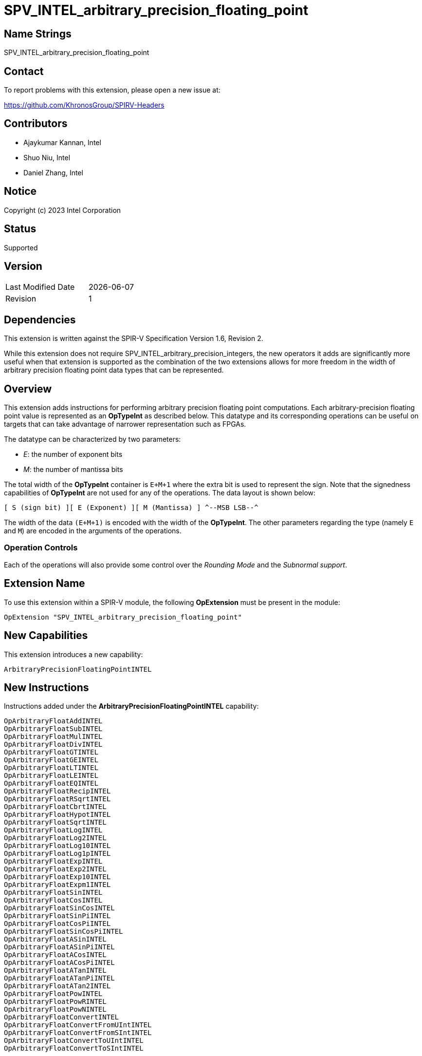 SPV_INTEL_arbitrary_precision_floating_point
============================================

== Name Strings

SPV_INTEL_arbitrary_precision_floating_point

== Contact

To report problems with this extension, please open a new issue at:

https://github.com/KhronosGroup/SPIRV-Headers

== Contributors

* Ajaykumar Kannan, Intel
* Shuo Niu, Intel
* Daniel Zhang, Intel

== Notice

Copyright (c) 2023 Intel Corporation

== Status

Supported

== Version

[width="40%",cols="25,25"]
|========================================
| Last Modified Date | {docdate}
| Revision           | 1
|========================================

== Dependencies

This extension is written against the SPIR-V Specification Version 1.6, Revision 2.

While this extension does not require SPV_INTEL_arbitrary_precision_integers, the new operators it adds are significantly more useful when that extension is supported as the combination of the two extensions allows for more freedom in the width of arbitrary precision floating point data types that can be represented.

== Overview

This extension adds instructions for performing arbitrary precision floating point computations. Each arbitrary-precision floating point value is represented as an *OpTypeInt* as described below.
This datatype and its corresponding operations can be useful on targets that can take advantage of narrower representation such as FPGAs.

The datatype can be characterized by two parameters:

* _E_: the number of exponent bits
* _M_: the number of mantissa bits

The total width of the *OpTypeInt* container is `E+M+1` where the extra bit is used to represent the sign.
Note that the signedness capabilities of *OpTypeInt* are not used for any of the operations.
The data layout is shown below:

`[ S (sign bit) ][ E (Exponent) ][ M (Mantissa) ]  
^--MSB                                    LSB--^`

The width of the data `(E+M+1)` is encoded with the width of the *OpTypeInt*.
The other parameters regarding the type (namely `E` and `M`) are encoded in the arguments of the operations.

=== Operation Controls

Each of the operations will also provide some control over the _Rounding Mode_ and the _Subnormal support_.

== Extension Name

To use this extension within a SPIR-V module, the following *OpExtension* must be present in the module:

----
OpExtension "SPV_INTEL_arbitrary_precision_floating_point"
----

== New Capabilities

This extension introduces a new capability:

----
ArbitraryPrecisionFloatingPointINTEL
----

== New Instructions

Instructions added under the *ArbitraryPrecisionFloatingPointINTEL* capability:

----
OpArbitraryFloatAddINTEL
OpArbitraryFloatSubINTEL
OpArbitraryFloatMulINTEL
OpArbitraryFloatDivINTEL
OpArbitraryFloatGTINTEL
OpArbitraryFloatGEINTEL
OpArbitraryFloatLTINTEL
OpArbitraryFloatLEINTEL
OpArbitraryFloatEQINTEL
OpArbitraryFloatRecipINTEL
OpArbitraryFloatRSqrtINTEL
OpArbitraryFloatCbrtINTEL
OpArbitraryFloatHypotINTEL
OpArbitraryFloatSqrtINTEL
OpArbitraryFloatLogINTEL
OpArbitraryFloatLog2INTEL
OpArbitraryFloatLog10INTEL
OpArbitraryFloatLog1pINTEL
OpArbitraryFloatExpINTEL
OpArbitraryFloatExp2INTEL
OpArbitraryFloatExp10INTEL
OpArbitraryFloatExpm1INTEL
OpArbitraryFloatSinINTEL
OpArbitraryFloatCosINTEL
OpArbitraryFloatSinCosINTEL
OpArbitraryFloatSinPiINTEL
OpArbitraryFloatCosPiINTEL
OpArbitraryFloatSinCosPiINTEL
OpArbitraryFloatASinINTEL
OpArbitraryFloatASinPiINTEL
OpArbitraryFloatACosINTEL
OpArbitraryFloatACosPiINTEL
OpArbitraryFloatATanINTEL
OpArbitraryFloatATanPiINTEL
OpArbitraryFloatATan2INTEL
OpArbitraryFloatPowINTEL
OpArbitraryFloatPowRINTEL
OpArbitraryFloatPowNINTEL
OpArbitraryFloatConvertINTEL
OpArbitraryFloatConvertFromUIntINTEL
OpArbitraryFloatConvertFromSIntINTEL
OpArbitraryFloatConvertToUIntINTEL
OpArbitraryFloatConvertToSIntINTEL
----

== Token Number Assignments
[width="40%"]
[cols="70%,30%"]
[grid="rows"]
|====
|`ArbitraryPrecisionFloatingPointINTEL`   | 5845
|`OpArbitraryFloatAddINTEL`               | 5846
|`OpArbitraryFloatSubINTEL`               | 5847
|`OpArbitraryFloatMulINTEL`               | 5848
|`OpArbitraryFloatDivINTEL`               | 5849
|`OpArbitraryFloatGTINTEL`                | 5850
|`OpArbitraryFloatGEINTEL`                | 5851
|`OpArbitraryFloatLTINTEL`                | 5852
|`OpArbitraryFloatLEINTEL`                | 5853
|`OpArbitraryFloatEQINTEL`                | 5854
|`OpArbitraryFloatRecipINTEL`             | 5855
|`OpArbitraryFloatRSqrtINTEL`             | 5856
|`OpArbitraryFloatCbrtINTEL`              | 5857
|`OpArbitraryFloatHypotINTEL`             | 5858
|`OpArbitraryFloatSqrtINTEL`              | 5859
|`OpArbitraryFloatLogINTEL`               | 5860
|`OpArbitraryFloatLog2INTEL`              | 5861
|`OpArbitraryFloatLog10INTEL`             | 5862
|`OpArbitraryFloatLog1pINTEL`             | 5863
|`OpArbitraryFloatExpINTEL`               | 5864
|`OpArbitraryFloatExp2INTEL`              | 5865
|`OpArbitraryFloatExp10INTEL`             | 5866
|`OpArbitraryFloatExpm1INTEL`             | 5867
|`OpArbitraryFloatSinINTEL`               | 5868
|`OpArbitraryFloatCosINTEL`               | 5869
|`OpArbitraryFloatSinCosINTEL`            | 5870
|`OpArbitraryFloatSinPiINTEL`             | 5871
|`OpArbitraryFloatCosPiINTEL`             | 5872
|`OpArbitraryFloatSinCosPiINTEL`          | 5840
|`OpArbitraryFloatASinINTEL`              | 5873
|`OpArbitraryFloatASinPiINTEL`            | 5874
|`OpArbitraryFloatACosINTEL`              | 5875
|`OpArbitraryFloatACosPiINTEL`            | 5876
|`OpArbitraryFloatATanINTEL`              | 5877
|`OpArbitraryFloatATanPiINTEL`            | 5878
|`OpArbitraryFloatATan2INTEL`             | 5879
|`OpArbitraryFloatPowINTEL`               | 5880
|`OpArbitraryFloatPowRINTEL`              | 5881
|`OpArbitraryFloatPowNINTEL`              | 5882
|`OpArbitraryFloatConvertINTEL`           | 5841
|`OpArbitraryFloatConvertFromUIntINTEL`   | 5842
|`OpArbitraryFloatConvertFromSIntINTEL`   | 5838
|`OpArbitraryFloatConvertToUIntINTEL`     | 5843
|`OpArbitraryFloatConvertToSIntINTEL`     | 5839
|====

== Modifications to the SPIR-V Specification Version 1.6

After Section 3.16, add a new section "3.16a Subnormal Support" as follows:

=== Subnormal Support

Control whether subnormal support is enabled or not.

[options="header"]
[width="60%"]
[cols="15%,85%"]
|====
| Value ^| Subnormal Support
| 0 | Flush subnormal numbers to zero on inputs and outputs
| 1 | Enable support for operating on subnormal numbers
|====

After Section 3.16, add a new section "3.16d Rounding Accuracy" as follows:

=== Rounding Accuracy

Controls whether rounding operations can be relaxed to trade correctness for improved resource utilization.

[options="header"]
[width="80%"]
[cols="15%,20%,65%"]
|====
| Value ^| Mode           ^| Behavior
| 0      | CORRECT_INTEL   | Conform to the rounding mode specified by the instruction's rounding mode operand.  
| 1      | FAITHFUL_INTEL  | Allow some tolerance for error (within 1ULP of the infinitely precise result) for rounding. +
The returned result is one of the two floating point values closest to the mathematical result.

This mode is useful for devices that can trade CORRECT_INTEL rounding for improved resource utilization.
|====

=== Capability
Modify Section 3.31, *Capability*, adding a row to the Capability table:

[options="header"]
|====
2+^| Capability ^| Implicitly Declares
| 5845 | *ArbitraryPrecisionFloatingPointINTEL* +

Allows the use of various operations for arbitrary precision floating-point math

|
|====

=== Instructions

In Section 3.32.13, *Arithmetic Instructions*, add the following instructions:

[cols="12", width="100%"]
|=====
11+<|*OpArbitraryFloatAddINTEL* +

Two *OpTypeInt* values representing two arbitrary precision floating point numbers are passed in as _A_ and _B_ and the result of `A+B` is returned in _Result_.

_Result Type_ must be *OpTypeInt*.

_Result_ is the <id> of the operation's result, which is an arbitrary precision floating point number.

_Mresult_, _Ma_ and _Mb_ are 32-bit unsigned integers that define the mantissa widths of the floating point types within _Result_, _A_ and _B_ respectively.
Note that the exponent values (Ea, Eb, Eresult) are inferred from the width of the *OpTypeInt* values used to represent their corresponding arguments (_A_, _B_, _Result_)

_Subnormal_ is a SubnormalMode chosen from _Table 3.16a_ that specifies whether subnormal numbers should be supported or flushed to zero before and after the operation.

_Rounding_ is a RoundingMode chosen from _Table 3.16_ that controls the rounding mode for the result. It is ignored if the _Accuracy_ operand is set to "FAITHFUL_INTEL".

_Accuracy_ is a RoundingAccuracy chosen from _Table 3.16d_ that controls the rounding accuracy of the result.

| Capability:
*ArbitraryPrecisionFloatingPointINTEL*
| 11 | 5846 | <id> Result Type | Result <id> | A <id> | _Literal_ Ma | B <id> | _Literal_ Mb | _Literal_ Mresult | _SubnormalMode_ Subnormal | _RoundingMode_ Rounding | _RoundingAccuracy_ Accuracy
|=====

[cols="12", width="100%"]
|=====
11+<|*OpArbitraryFloatSubINTEL* +

Two *OpTypeInt* values representing two arbitrary precision floating point numbers are passed in as _A_ and _B_ and the result of `A-B` is returned in _Result_.

_Result Type_ must be *OpTypeInt*.

_Result_ is the <id> of the operation's result, which is an arbitrary precision floating point number.

_Mresult_, _Ma_ and _Mb_ are 32-bit unsigned integers that define the mantissa widths of the floating point types within _Result_, _A_ and _B_ respectively.
Note that the exponent values (Ea, Eb, Eresult) are inferred from the width of the *OpTypeInt*.

_Subnormal_ is a SubnormalMode chosen from _Table 3.16a_ that specifies whether subnormal numbers should be supported or flushed to zero before and after the operation.

_Rounding_ is a RoundingMode chosen from _Table 3.16_ that controls the rounding mode for the result. It is ignored if the _Accuracy_ operand is set to "FAITHFUL_INTEL".

_Accuracy_ is a RoundingAccuracy chosen from _Table 3.16d_ that controls the rounding accuracy of the result.

| Capability:
*ArbitraryPrecisionFloatingPointINTEL*
| 11 | 5847 | <id> Result Type | Result <id> | A <id> | _Literal_ Ma | B <id> | _Literal_ Mb | _Literal_ Mresult | _SubnormalMode_ Subnormal | _RoundingMode_ Rounding | _RoundingAccuracy_ Accuracy
|=====

[cols="12", width="100%"]
|=====
11+<|*OpArbitraryFloatMulINTEL* +

Two *OpTypeInt* values representing two arbitrary precision floating point numbers are passed in as _A_ and _B_ and the result of `A*B` is returned in _Result_.

_Result Type_ must be *OpTypeInt*.

_Result_ is the <id> of the operation's result, which is an arbitrary precision floating point number.

_Mresult_, _Ma_ and _Mb_ are 32-bit unsigned integers that define the mantissa widths of the floating point types within _Result_, _A_ and _B_ respectively.
Note that the exponent values (Ea, Eb, Eresult) are inferred from the width of the *OpTypeInt*.

_Subnormal_ is a SubnormalMode chosen from _Table 3.16a_ that specifies whether subnormal numbers should be supported or flushed to zero before and after the operation.

_Rounding_ is a RoundingMode chosen from _Table 3.16_ that controls the rounding mode for the result. It is ignored if the _Accuracy_ operand is set to "FAITHFUL_INTEL".

_Accuracy_ is a RoundingAccuracy chosen from _Table 3.16d_ that controls the rounding accuracy of the result.

| Capability:
*ArbitraryPrecisionFloatingPointINTEL*
| 11 | 5848 | <id> Result Type | Result <id> | A <id> | _Literal_ Ma | B <id> | _Literal_ Mb | _Literal_ Mresult | _SubnormalMode_ Subnormal | _RoundingMode_ Rounding | _RoundingAccuracy_ Accuracy
|=====

[cols="12", width="100%"]
|=====
11+<|*OpArbitraryFloatDivINTEL* +

Two *OpTypeInt* values representing two arbitrary precision floating point numbers are passed in as _A_ and _B_ and the result of `A/B` is returned in _Result_.

_Result Type_ must be *OpTypeInt*.

_Result_ is the <id> of the operation's result, which is an arbitrary precision floating point number.

_Mresult_, _Ma_ and _Mb_ are 32-bit unsigned integers that define the mantissa widths of the floating point types within _Result_, _A_ and _B_ respectively.
Note that the exponent values (Ea, Eb, Eresult) are inferred from the width of the *OpTypeInt*.

_Subnormal_ is a SubnormalMode chosen from _Table 3.16a_ that specifies whether subnormal numbers should be supported or flushed to zero before and after the operation.

_Rounding_ is a RoundingMode chosen from _Table 3.16_ that controls the rounding mode for the result. It is ignored if the _Accuracy_ operand is set to "FAITHFUL_INTEL".

_Accuracy_ is a RoundingAccuracy chosen from _Table 3.16d_ that controls the rounding accuracy of the result.

| Capability:
*ArbitraryPrecisionFloatingPointINTEL*
| 11 | 5849 | <id> Result Type | Result <id> | A <id> | _Literal_ Ma | B <id> | _Literal_ Mb | _Literal_ Mresult | _SubnormalMode_ Subnormal | _RoundingMode_ Rounding | _RoundingAccuracy_ Accuracy
|=====

[cols="8", width="100%"]
|=====
7+<|*OpArbitraryFloatGTINTEL* +

Two *OpTypeInt* values representing two arbitrary precision floating point numbers are passed in as _A_ and _B_.
The two numbers are compared and a value of `true` is returned in _Result_ if `A > B`.
Otherwise, a value of `false` is returned.

_Result Type_ must be a Boolean type.

_Result_ is of type *OpTypeBool*.

_Ma_ and _Mb_ are 32-bit unsigned integers that define the mantissa widths of the floating point types within _A_ and _B_ respectively.
Note that the exponent values (Ea, Eb) are inferred from the width of the *OpTypeInt*.

| Capability:
*ArbitraryPrecisionFloatingPointINTEL*
| 7 | 5850 | <id> Result Type | Result <id> | A <id> | _Literal_ Ma | B <id> | _Literal_ Mb
|=====

[cols="8", width="100%"]
|=====
7+<|*OpArbitraryFloatGEINTEL* +

Two *OpTypeInt* values representing two arbitrary precision floating point numbers are passed in as _A_ and _B_.
The two numbers are compared and a value of `true` is returned in _Result_ if `A >= B`.
Otherwise, a value of `false` is returned.

_Result Type_ must be a Boolean type.

_Result_ is of type *OpTypeBool*.

_Ma_ and _Mb_ are 32-bit unsigned integers that define the mantissa widths of the floating point types within _A_ and _B_ respectively.
Note that the exponent values (Ea, Eb) are inferred from the width of the *OpTypeInt*.

| Capability:
*ArbitraryPrecisionFloatingPointINTEL*
| 7 | 5851 | <id> Result Type | Result <id> | A <id> | _Literal_ Ma | B <id> | _Literal_ Mb
|=====

[cols="8", width="100%"]
|=====
7+<|*OpArbitraryFloatLTINTEL* +

Two *OpTypeInt* values representing two arbitrary precision floating point numbers are passed in as _A_ and _B_.
The two numbers are compared and a value of `true` is returned in _Result_ if `A < B`.
Otherwise, a value of `false` is returned.

_Result Type_ must be a Boolean type.

_Result_ is of type *OpTypeBool*.

_Ma_ and _Mb_ are 32-bit unsigned integers that define the mantissa widths of the floating point types within _A_ and _B_ respectively.
Note that the exponent values (Ea, Eb) are inferred from the width of the *OpTypeInt*.

| Capability:
*ArbitraryPrecisionFloatingPointINTEL*
| 7 | 5852 | <id> Result Type | Result <id> | A <id> | _Literal_ Ma | B <id> | _Literal_ Mb
|=====

[cols="8", width="100%"]
|=====
7+<|*OpArbitraryFloatLEINTEL* +

Two *OpTypeInt* values representing two arbitrary precision floating point numbers are passed in as _A_ and _B_.
The two numbers are compared and a value of `true` is returned in _Result_ if `A <= B`.
Otherwise, a value of `false` is returned.

_Result Type_ must be a Boolean type.

_Result_ is of type *OpTypeBool*.

_Ma_ and _Mb_ are 32-bit unsigned integers that define the mantissa widths of the floating point types within _A_ and _B_ respectively.
Note that the exponent values (Ea, Eb) are inferred from the width of the *OpTypeInt*.

| Capability:
*ArbitraryPrecisionFloatingPointINTEL*
| 7 | 5853 | <id> Result Type | Result <id> | A <id> | _Literal_ Ma | B <id> | _Literal_ Mb
|=====

[cols="8", width="100%"]
|=====
7+<|*OpArbitraryFloatEQINTEL* +

Two *OpTypeInt* values representing two arbitrary precision floating point numbers are passed in as _A_ and _B_.
The two numbers are compared and a value of `true` is returned in _Result_ if `A == B`.
Otherwise, a value of `false` is returned.

_Result Type_ must be a Boolean type.

_Result_ is of type *OpTypeBool*.

_Ma_ and _Mb_ are 32-bit unsigned integers that define the mantissa widths of the floating point types within _A_ and _B_ respectively.
Note that the exponent values (Ea, Eb) are inferred from the width of the *OpTypeInt*.

| Capability:
*ArbitraryPrecisionFloatingPointINTEL*
| 7 | 5854 | <id> Result Type | Result <id> | A <id> | _Literal_ Ma | B <id> | _Literal_ Mb
|=====

[cols="10", width="100%"]
|=====
9+<|*OpArbitraryFloatRecipINTEL* +

An *OpTypeInt* representing an arbitrary precision floating point number is passed in as _A_ and the reciprocal of the value is returned in _Result_.

_Result Type_ must be *OpTypeInt*.

_Result_ is the <id> of the operation's result, which is an arbitrary precision floating point number.

_Mresult_ and _Ma_ are 32-bit unsigned integers that define the mantissa widths of the floating point types within _Result_ and _A_ respectively.
Note that the exponent values (Ea, Eresult) are inferred from the width of the *OpTypeInt*.

_Subnormal_ is a SubnormalMode chosen from _Table 3.16a_ that specifies whether subnormal numbers should be supported or flushed to zero before and after the operation.

_Rounding_ is a RoundingMode chosen from _Table 3.16_ that controls the rounding mode for the result. It is ignored if the _Accuracy_ operand is set to "FAITHFUL_INTEL".

_Accuracy_ is a RoundingAccuracy chosen from _Table 3.16d_ that controls the rounding accuracy of the result.

| Capability:
*ArbitraryPrecisionFloatingPointINTEL*
| 9 | 5855 | <id> Result Type | Result <id> | A <id> | _Literal_ Ma | _Literal_ Mresult | _SubnormalMode_ Subnormal | _RoundingMode_ Rounding | _RoundingAccuracy_ Accuracy
|=====

[cols="10", width="100%"]
|=====
9+<|*OpArbitraryFloatRSqrtINTEL* +

An *OpTypeInt* representing an arbitrary precision floating point number is passed in as _A_ and the reciprocal of the square root of the value is returned in _Result_.

_Result Type_ must be *OpTypeInt*.

_Result_ is the <id> of the operation's result, which is an arbitrary precision floating point number.

_Mresult_ and _Ma_ are 32-bit unsigned integers that define the mantissa widths of the floating point types within _Result_ and _A_ respectively.
Note that the exponent values (Ea, Eresult) are inferred from the width of the *OpTypeInt*.

_Subnormal_ is a SubnormalMode chosen from _Table 3.16a_ that specifies whether subnormal numbers should be supported or flushed to zero before and after the operation.

_Rounding_ is a RoundingMode chosen from _Table 3.16_ that controls the rounding mode for the result. It is ignored if the _Accuracy_ operand is set to "FAITHFUL_INTEL".

_Accuracy_ is a RoundingAccuracy chosen from _Table 3.16d_ that controls the rounding accuracy of the result.

| Capability:
*ArbitraryPrecisionFloatingPointINTEL*
| 9 | 5856 | <id> Result Type | Result <id> | A <id> | _Literal_ Ma | _Literal_ Mresult | _SubnormalMode_ Subnormal | _RoundingMode_ Rounding | _RoundingAccuracy_ Accuracy
|=====

[cols="10", width="100%"]
|=====
9+<|*OpArbitraryFloatCbrtINTEL* +

An *OpTypeInt* representing an arbitrary precision floating point number is passed in as _A_ and the cube root of the value is returned in _Result_.

_Result Type_ must be *OpTypeInt*.

_Result_ is the <id> of the operation's result, which is an arbitrary precision floating point number.

_Mresult_ and _Ma_ are 32-bit unsigned integers that define the mantissa widths of the floating point types within _Result_ and _A_ respectively.
Note that the exponent values (Ea, Eresult) are inferred from the width of the *OpTypeInt*.

_Subnormal_ is a SubnormalMode chosen from _Table 3.16a_ that specifies whether subnormal numbers should be supported or flushed to zero before and after the operation.

_Rounding_ is a RoundingMode chosen from _Table 3.16_ that controls the rounding mode for the result. It is ignored if the _Accuracy_ operand is set to "FAITHFUL_INTEL".

_Accuracy_ is a RoundingAccuracy chosen from _Table 3.16d_ that controls the rounding accuracy of the result.

| Capability:
*ArbitraryPrecisionFloatingPointINTEL*
| 9 | 5857 | <id> Result Type | Result <id> | A <id> | _Literal_ Ma | _Literal_ Mresult | _SubnormalMode_ Subnormal | _RoundingMode_ Rounding | _RoundingAccuracy_ Accuracy
|=====

[cols="12", width="100%"]
|=====
11+<|*OpArbitraryFloatHypotINTEL* +

Two *OpTypeInt* values representing two arbitrary precision floating point numbers are passed in as _A_ and _B_ and the hypotenuse, sqrt(_A_^2 + _B_^2), is returned in _Result_.

_Result Type_ must be *OpTypeInt*.

_Result_ is the <id> of the operation's result, which is an arbitrary precision floating point number.

_Mresult_, _Ma_ and _Mb_ are 32-bit unsigned integers that define the mantissa widths of the floating point types within _Result_, _A_ and _B_ respectively.
Note that the exponent values (Ea, Eb, Eresult) are inferred from the width of the *OpTypeInt*.

_Subnormal_ is a SubnormalMode chosen from _Table 3.16a_ that specifies whether subnormal numbers should be supported or flushed to zero before and after the operation.

_Rounding_ is a RoundingMode chosen from _Table 3.16_ that controls the rounding mode for the result. It is ignored if the _Accuracy_ operand is set to "FAITHFUL_INTEL".

_Accuracy_ is a RoundingAccuracy chosen from _Table 3.16d_ that controls the rounding accuracy of the result.

| Capability:
*ArbitraryPrecisionFloatingPointINTEL*
| 11 | 5858 | <id> Result Type | Result <id> | A <id> | _Literal_ Ma | B <id> | _Literal_ Mb | _Literal_ Mresult | _SubnormalMode_ Subnormal | _RoundingMode_ Rounding | _RoundingAccuracy_ Accuracy
|=====

[cols="10", width="100%"]
|=====
9+<|*OpArbitraryFloatSqrtINTEL* +

An *OpTypeInt* representing an arbitrary precision floating point number is passed in as _A_ and the square root of the value is returned in _Result.

_Result Type_ must be *OpTypeInt*.

_Result_ is the <id> of the operation's result, which is an arbitrary precision floating point number.

_Mresult_ and _Ma_ are 32-bit unsigned integers that define the mantissa widths of the floating point types within _Result_ and _A_ respectively.
Note that the exponent values (Ea, Eresult) are inferred from the width of the *OpTypeInt*.

_Subnormal_ is a SubnormalMode chosen from _Table 3.16a_ that specifies whether subnormal numbers should be supported or flushed to zero before and after the operation.

_Rounding_ is a RoundingMode chosen from _Table 3.16_ that controls the rounding mode for the result. It is ignored if the _Accuracy_ operand is set to "FAITHFUL_INTEL".

_Accuracy_ is a RoundingAccuracy chosen from _Table 3.16d_ that controls the rounding accuracy of the result.

| Capability:
*ArbitraryPrecisionFloatingPointINTEL*
| 9 | 5859 | <id> Result Type | Result <id> | A <id> | _Literal_ Ma | _Literal_ Mresult | _SubnormalMode_ Subnormal | _RoundingMode_ Rounding | _RoundingAccuracy_ Accuracy
|=====

[cols="10", width="100%"]
|=====
9+<|*OpArbitraryFloatLogINTEL* +

An *OpTypeInt* representing an arbitrary precision floating point number is passed in as _A_ and the `ln(A)` of the value is returned in _Result_.

_Result Type_ must be *OpTypeInt*.

_Result_ is the <id> of the operation's result, which is an arbitrary precision floating point number.

_Mresult_ and _Ma_ are 32-bit unsigned integers that define the mantissa widths of the floating point types within _Result_ and _A_ respectively.
Note that the exponent values (Ea, Eresult) are inferred from the width of the *OpTypeInt*.

_Subnormal_ is a SubnormalMode chosen from _Table 3.16a_ that specifies whether subnormal numbers should be supported or flushed to zero before and after the operation.

_Rounding_ is a RoundingMode chosen from _Table 3.16_ that controls the rounding mode for the result. It is ignored if the _Accuracy_ operand is set to "FAITHFUL_INTEL".

_Accuracy_ is a RoundingAccuracy chosen from _Table 3.16d_ that controls the rounding accuracy of the result.

| Capability:
*ArbitraryPrecisionFloatingPointINTEL*
| 9 | 5860 | <id> Result Type | Result <id> | A <id> | _Literal_ Ma | _Literal_ Mresult | _SubnormalMode_ Subnormal | _RoundingMode_ Rounding | _RoundingAccuracy_ Accuracy
|=====

[cols="10", width="100%"]
|=====
9+<|*OpArbitraryFloatLog2INTEL* +

An *OpTypeInt* representing an arbitrary precision floating point number is passed in as _A_ the `log2(A)` of the value is returned in _Result_.

_Result Type_ must be *OpTypeInt*.

_Result_ is the <id> of the operation's result, which is an arbitrary precision floating point number.

_Mresult_ and _Ma_ are 32-bit unsigned integers that define the mantissa widths of the floating point types within _Result_ and _A_ respectively.
Note that the exponent values (Ea, Eresult) are inferred from the width of the *OpTypeInt*.

_Subnormal_ is a SubnormalMode chosen from _Table 3.16a_ that specifies whether subnormal numbers should be supported or flushed to zero before and after the operation.

_Rounding_ is a RoundingMode chosen from _Table 3.16_ that controls the rounding mode for the result. It is ignored if the _Accuracy_ operand is set to "FAITHFUL_INTEL".

_Accuracy_ is a RoundingAccuracy chosen from _Table 3.16d_ that controls the rounding accuracy of the result.

| Capability:
*ArbitraryPrecisionFloatingPointINTEL*
| 9 | 5861 | <id> Result Type | Result <id> | A <id> | _Literal_ Ma | _Literal_ Mresult | _SubnormalMode_ Subnormal | _RoundingMode_ Rounding | _RoundingAccuracy_ Accuracy
|=====

[cols="10", width="100%"]
|=====
9+<|*OpArbitraryFloatLog10INTEL* +

An *OpTypeInt* representing an arbitrary precision floating point number is passed in as _A_ and the `log10(A)` of the value is returned in _Result_.

_Result Type_ must be *OpTypeInt*.

_Result_ is the <id> of the operation's result, which is an arbitrary precision floating point number.

_Mresult_ and _Ma_ are 32-bit unsigned integers that define the mantissa widths of the floating point types within _Result_ and _A_ respectively.
Note that the exponent values (Ea, Eresult) are inferred from the width of the *OpTypeInt*.

_Subnormal_ is a SubnormalMode chosen from _Table 3.16a_ that specifies whether subnormal numbers should be supported or flushed to zero before and after the operation.

_Rounding_ is a RoundingMode chosen from _Table 3.16_ that controls the rounding mode for the result. It is ignored if the _Accuracy_ operand is set to "FAITHFUL_INTEL".

_Accuracy_ is a RoundingAccuracy chosen from _Table 3.16d_ that controls the rounding accuracy of the result.

| Capability:
*ArbitraryPrecisionFloatingPointINTEL*
| 9 | 5862 | <id> Result Type | Result <id> | A <id> | _Literal_ Ma | _Literal_ Mresult | _SubnormalMode_ Subnormal | _RoundingMode_ Rounding | _RoundingAccuracy_ Accuracy
|=====

[cols="10", width="100%"]
|=====
9+<|*OpArbitraryFloatLog1pINTEL* +

An *OpTypeInt* representing an arbitrary precision floating point number is passed in as _A_ and the `ln(1+A)` of the value is returned in _Result_.

_Result Type_ must be *OpTypeInt*.

_Result_ is the <id> of the operation's result, which is an arbitrary precision floating point number.

_Mresult_ and _Ma_ are 32-bit unsigned integers that define the mantissa widths of the floating point types within _Result_ and _A_ respectively.
Note that the exponent values (Ea, Eresult) are inferred from the width of the *OpTypeInt*.

_Subnormal_ is a SubnormalMode chosen from _Table 3.16a_ that specifies whether subnormal numbers should be supported or flushed to zero before and after the operation.

_Rounding_ is a RoundingMode chosen from _Table 3.16_ that controls the rounding mode for the result. It is ignored if the _Accuracy_ operand is set to "FAITHFUL_INTEL".

_Accuracy_ is a RoundingAccuracy chosen from _Table 3.16d_ that controls the rounding accuracy of the result.

| Capability:
*ArbitraryPrecisionFloatingPointINTEL*
| 9 | 5863 | <id> Result Type | Result <id> | A <id> | _Literal_ Ma | _Literal_ Mresult | _SubnormalMode_ Subnormal | _RoundingMode_ Rounding | _RoundingAccuracy_ Accuracy
|=====

[cols="10", width="100%"]
|=====
9+<|*OpArbitraryFloatExpINTEL* +

An *OpTypeInt* representing an arbitrary precision floating point number is passed in as _A_ and the `e^(A)` of the value is returned in _Result_.

_Result Type_ must be *OpTypeInt*.

_Result_ is the <id> of the operation's result, which is an arbitrary precision floating point number.

_Mresult_ and _Ma_ are 32-bit unsigned integers that define the mantissa widths of the floating point types within _Result_ and _A_ respectively.
Note that the exponent values (Ea, Eresult) are inferred from the width of the *OpTypeInt*.

_Subnormal_ is a SubnormalMode chosen from _Table 3.16a_ that specifies whether subnormal numbers should be supported or flushed to zero before and after the operation.

_Rounding_ is a RoundingMode chosen from _Table 3.16_ that controls the rounding mode for the result. It is ignored if the _Accuracy_ operand is set to "FAITHFUL_INTEL".

_Accuracy_ is a RoundingAccuracy chosen from _Table 3.16d_ that controls the rounding accuracy of the result.

| Capability:
*ArbitraryPrecisionFloatingPointINTEL*
| 9 | 5864 | <id> Result Type | Result <id> | A <id> | _Literal_ Ma | _Literal_ Mresult | _SubnormalMode_ Subnormal | _RoundingMode_ Rounding | _RoundingAccuracy_ Accuracy
|=====

[cols="10", width="100%"]
|=====
9+<|*OpArbitraryFloatExp2INTEL* +

An *OpTypeInt* representing an arbitrary precision floating point number is passed in as _A_ and the `2^(A)` of the value is returned in _Result_.

_Result Type_ must be *OpTypeInt*.

_Result_ is the <id> of the operation's result, which is an arbitrary precision floating point number.

_Mresult_ and _Ma_ are 32-bit unsigned integers that define the mantissa widths of the floating point types within _Result_ and _A_ respectively.
Note that the exponent values (Ea, Eresult) are inferred from the width of the *OpTypeInt*.

_Subnormal_ is a SubnormalMode chosen from _Table 3.16a_ that specifies whether subnormal numbers should be supported or flushed to zero before and after the operation.

_Rounding_ is a RoundingMode chosen from _Table 3.16_ that controls the rounding mode for the result. It is ignored if the _Accuracy_ operand is set to "FAITHFUL_INTEL".

_Accuracy_ is a RoundingAccuracy chosen from _Table 3.16d_ that controls the rounding accuracy of the result.

| Capability:
*ArbitraryPrecisionFloatingPointINTEL*
| 9 | 5865 | <id> Result Type | Result <id> | A <id> | _Literal_ Ma | _Literal_ Mresult | _SubnormalMode_ Subnormal | _RoundingMode_ Rounding | _RoundingAccuracy_ Accuracy
|=====

[cols="10", width="100%"]
|=====
9+<|*OpArbitraryFloatExp10INTEL* +

An *OpTypeInt* representing an arbitrary precision floating point number is passed in as _A_ and the `10^(A)` of the value is returned in _Result_.

_Result Type_ must be *OpTypeInt*.

_Result_ is the <id> of the operation's result, which is an arbitrary precision floating point number.

_Mresult_ and _Ma_ are 32-bit unsigned integers that define the mantissa widths of the floating point types within _Result_ and _A_ respectively.
Note that the exponent values (Ea, Eresult) are inferred from the width of the *OpTypeInt*.

_Subnormal_ is a SubnormalMode chosen from _Table 3.16a_ that specifies whether subnormal numbers should be supported or flushed to zero before and after the operation.

_Rounding_ is a RoundingMode chosen from _Table 3.16_ that controls the rounding mode for the result. It is ignored if the _Accuracy_ operand is set to "FAITHFUL_INTEL".

_Accuracy_ is a RoundingAccuracy chosen from _Table 3.16d_ that controls the rounding accuracy of the result.

| Capability:
*ArbitraryPrecisionFloatingPointINTEL*
| 9 | 5866 | <id> Result Type | Result <id> | A <id> | _Literal_ Ma | _Literal_ Mresult | _SubnormalMode_ Subnormal | _RoundingMode_ Rounding | _RoundingAccuracy_ Accuracy
|=====

[cols="10", width="100%"]
|=====
9+<|*OpArbitraryFloatExpm1INTEL* +

An *OpTypeInt* representing an arbitrary precision floating point number is passed in as _A_ and the `(e^A)-1` of the value is returned in _Result_.

_Result Type_ must be *OpTypeInt*.

_Result_ is the <id> of the operation's result, which is an arbitrary precision floating point number.

_Mresult_ and _Ma_ are 32-bit unsigned integers that define the mantissa widths of the floating point types within _Result_ and _A_ respectively.
Note that the exponent values (Ea, Eresult) are inferred from the width of the *OpTypeInt*.

_Subnormal_ is a SubnormalMode chosen from _Table 3.16a_ that specifies whether subnormal numbers should be supported or flushed to zero before and after the operation.

_Rounding_ is a RoundingMode chosen from _Table 3.16_ that controls the rounding mode for the result. It is ignored if the _Accuracy_ operand is set to "FAITHFUL_INTEL".

_Accuracy_ is a RoundingAccuracy chosen from _Table 3.16d_ that controls the rounding accuracy of the result.

| Capability:
*ArbitraryPrecisionFloatingPointINTEL*
| 9 | 5867 | <id> Result Type | Result <id> | A <id> | _Literal_ Ma | _Literal_ Mresult | _SubnormalMode_ Subnormal | _RoundingMode_ Rounding | _RoundingAccuracy_ Accuracy
|=====

[cols="10", width="100%"]
|=====
9+<|*OpArbitraryFloatSinINTEL* +

An *OpTypeInt* representing an arbitrary precision floating point number is passed in as _A_ and the sine of the value is returned in _Result_.

_Result Type_ must be *OpTypeInt*.

_Result_ is the <id> of the operation's result, which is an arbitrary precision floating point number.

_Mresult_ and _Ma_ are 32-bit unsigned integers that define the mantissa widths of the floating point types within _Result_ and _A_ respectively.
Note that the exponent values (Ea, Eresult) are inferred from the width of the *OpTypeInt*.

_Subnormal_ is a SubnormalMode chosen from _Table 3.16a_ that specifies whether subnormal numbers should be supported or flushed to zero before and after the operation.

_Rounding_ is a RoundingMode chosen from _Table 3.16_ that controls the rounding mode for the result. It is ignored if the _Accuracy_ operand is set to "FAITHFUL_INTEL".

_Accuracy_ is a RoundingAccuracy chosen from _Table 3.16d_ that controls the rounding accuracy of the result.

| Capability:
*ArbitraryPrecisionFloatingPointINTEL*
| 9 | 5868 | <id> Result Type | Result <id> | A <id> | _Literal_ Ma | _Literal_ Mresult | _SubnormalMode_ Subnormal | _RoundingMode_ Rounding | _RoundingAccuracy_ Accuracy
|=====

[cols="10", width="100%"]
|=====
9+<|*OpArbitraryFloatCosINTEL* +

An *OpTypeInt* representing an arbitrary precision floating point number is passed in as _A_ and the cosine of the value is returned in _Result_.

_Result Type_ must be *OpTypeInt*.

_Result_ is the <id> of the operation's result, which is an arbitrary precision floating point number.

_Mresult_ and _Ma_ are 32-bit unsigned integers that define the mantissa widths of the floating point types within _Result_ and _A_ respectively.
Note that the exponent values (Ea, Eresult) are inferred from the width of the *OpTypeInt*.

_Subnormal_ is a SubnormalMode chosen from _Table 3.16a_ that specifies whether subnormal numbers should be supported or flushed to zero before and after the operation.

_Rounding_ is a RoundingMode chosen from _Table 3.16_ that controls the rounding mode for the result. It is ignored if the _Accuracy_ operand is set to "FAITHFUL_INTEL".

_Accuracy_ is a RoundingAccuracy chosen from _Table 3.16d_ that controls the rounding accuracy of the result.

| Capability:
*ArbitraryPrecisionFloatingPointINTEL*
| 9 | 5869 | <id> Result Type | Result <id> | A <id> | _Literal_ Ma | _Literal_ Mresult | _SubnormalMode_ Subnormal | _RoundingMode_ Rounding | _RoundingAccuracy_ Accuracy
|=====

[cols="10", width="100%"]
|=====
9+<|*OpArbitraryFloatSinCosINTEL* +

An *OpTypeInt* representing an arbitrary precision floating point number is passed in as _A_ and the sine and cosine of the value is returned in _Result_.

_Result Type_ must be a two-component vector of *OpTypeInt*. The first component of the _Result_ contains the sine of _A_ and is an arbitrary precision floating point number. The second component of the _Result_ contains the cosine of _A_ and is also an arbitrary precision floating point number.

_Mresult_ and _Ma_ are 32-bit unsigned integers that define the mantissa widths of the floating point types within _Result_ and _A_ respectively.
Note that the exponent values (Ea, Eresult) are inferred from the width of the *OpTypeInt*.

_Subnormal_ is a SubnormalMode chosen from _Table 3.16a_ that specifies whether subnormal numbers should be supported or flushed to zero before and after the operation.

_Rounding_ is a RoundingMode chosen from _Table 3.16_ that controls the rounding mode for the result. It is ignored if the _Accuracy_ operand is set to "FAITHFUL_INTEL".

_Accuracy_ is a RoundingAccuracy chosen from _Table 3.16d_ that controls the rounding accuracy of the result.

| Capability:
*ArbitraryPrecisionFloatingPointINTEL*
| 9 | 5870 | <id> Result Type | Result <id> | A <id> | _Literal_ Ma | _Literal_ Mresult | _SubnormalMode_ Subnormal | _RoundingMode_ Rounding | _RoundingAccuracy_ Accuracy
|=====

[cols="10", width="100%"]
|=====
9+<|*OpArbitraryFloatSinPiINTEL* +

An *OpTypeInt* representing an arbitrary precision floating point number is passed in as _A_ and the `sin(A*pi)` is returned in _Result_.

_Result Type_ must be *OpTypeInt*.

_Result_ is the <id> of the operation's result, which is an arbitrary precision floating point number.

_Mresult_ and _Ma_ are 32-bit unsigned integers that define the mantissa widths of the floating point types within _Result_ and _A_ respectively.
Note that the exponent values (Ea, Eresult) are inferred from the width of the *OpTypeInt*.

_Subnormal_ is a SubnormalMode chosen from _Table 3.16a_ that specifies whether subnormal numbers should be supported or flushed to zero before and after the operation.

_Rounding_ is a RoundingMode chosen from _Table 3.16_ that controls the rounding mode for the result. It is ignored if the _Accuracy_ operand is set to "FAITHFUL_INTEL".

_Accuracy_ is a RoundingAccuracy chosen from _Table 3.16d_ that controls the rounding accuracy of the result.

| Capability:
*ArbitraryPrecisionFloatingPointINTEL*
| 9 | 5871 | <id> Result Type | Result <id> | A <id> | _Literal_ Ma | _Literal_ Mresult | _SubnormalMode_ Subnormal | _RoundingMode_ Rounding | _RoundingAccuracy_ Accuracy
|=====

[cols="10", width="100%"]
|=====
9+<|*OpArbitraryFloatCosPiINTEL* +

An *OpTypeInt* representing an arbitrary precision floating point number is passed in as _A_ and the `cos(A*pi)` is returned in _Result_.

_Result Type_ must be *OpTypeInt*.

_Result_ is the <id> of the operation's result, which is an arbitrary precision floating point number.

_Mresult_ and _Ma_ are 32-bit unsigned integers that define the mantissa widths of the floating point types within _Result_ and _A_ respectively.
Note that the exponent values (Ea, Eresult) are inferred from the width of the *OpTypeInt*.

_Subnormal_ is a SubnormalMode chosen from _Table 3.16a_ that specifies whether subnormal numbers should be supported or flushed to zero before and after the operation.

_Rounding_ is a RoundingMode chosen from _Table 3.16_ that controls the rounding mode for the result. It is ignored if the _Accuracy_ operand is set to "FAITHFUL_INTEL".

_Accuracy_ is a RoundingAccuracy chosen from _Table 3.16d_ that controls the rounding accuracy of the result.

| Capability:
*ArbitraryPrecisionFloatingPointINTEL*
| 9 | 5872 | <id> Result Type | Result <id> | A <id> | _Literal_ Ma | _Literal_ Mresult | _SubnormalMode_ Subnormal | _RoundingMode_ Rounding | _RoundingAccuracy_ Accuracy
|=====

[cols="10", width="100%"]
|=====
9+<|*OpArbitraryFloatSinCosPiINTEL* +

An *OpTypeInt* representing an arbitrary precision floating point number is passed in as _A_ and the sine and cosine of `A*pi` is returned in _Result_.

_Result Type_ must be a two-component vector of *OpTypeInt*. The first component of the _Result_ contains the sine of _A_ and is an arbitrary precision floating point number. The second component of the _Result_ contains the cosine of _A_ and is also an arbitrary precision floating point number.

_Mresult_ and _Ma_ are 32-bit unsigned integers that define the mantissa widths of the floating point types within _Result_ and _A_ respectively.
Note that the exponent values (Ea, Eresult) are inferred from the width of the *OpTypeInt*.

_Subnormal_ is a SubnormalMode chosen from _Table 3.16a_ that specifies whether subnormal numbers should be supported or flushed to zero before and after the operation.

_Rounding_ is a RoundingMode chosen from _Table 3.16_ that controls the rounding mode for the result. It is ignored if the _Accuracy_ operand is set to "FAITHFUL_INTEL".

_Accuracy_ is a RoundingAccuracy chosen from _Table 3.16d_ that controls the rounding accuracy of the result.

| Capability:
*ArbitraryPrecisionFloatingPointINTEL*
| 9 | 5840 | <id> Result Type | Result <id> | A <id> | _Literal_ Ma | _Literal_ Mresult | _SubnormalMode_ Subnormal | _RoundingMode_ Rounding | _RoundingAccuracy_ Accuracy
|=====

[cols="10", width="100%"]
|=====
9+<|*OpArbitraryFloatASinINTEL* +

An *OpTypeInt* representing an arbitrary precision floating point number is passed in as _A_ and the `arcsin(A)` is returned in _Result_.

_Result Type_ must be *OpTypeInt*.

_Result_ is the <id> of the operation's result, which is an arbitrary precision floating point number.

_Mresult_ and _Ma_ are 32-bit unsigned integers that define the mantissa widths of the floating point types within _Result_ and _A_ respectively.
Note that the exponent values (Ea, Eresult) are inferred from the width of the *OpTypeInt*.

_Subnormal_ is a SubnormalMode chosen from _Table 3.16a_ that specifies whether subnormal numbers should be supported or flushed to zero before and after the operation.

_Rounding_ is a RoundingMode chosen from _Table 3.16_ that controls the rounding mode for the result. It is ignored if the _Accuracy_ operand is set to "FAITHFUL_INTEL".

_Accuracy_ is a RoundingAccuracy chosen from _Table 3.16d_ that controls the rounding accuracy of the result.

| Capability:
*ArbitraryPrecisionFloatingPointINTEL*
| 9 | 5873 | <id> Result Type | Result <id> | A <id> | _Literal_ Ma | _Literal_ Mresult | _SubnormalMode_ Subnormal | _RoundingMode_ Rounding | _RoundingAccuracy_ Accuracy
|=====

[cols="10", width="100%"]
|=====
9+<|*OpArbitraryFloatASinPiINTEL* +

An *OpTypeInt* representing an arbitrary precision floating point number is passed in as _A_ and the `arcsin(A)/pi` is returned in _Result_.

_Result Type_ must be *OpTypeInt*.

_Result_ is the <id> of the operation's result, which is an arbitrary precision floating point number.

_Mresult_ and _Ma_ are 32-bit unsigned integers that define the mantissa widths of the floating point types within _Result_ and _A_ respectively.
Note that the exponent values (Ea, Eresult) are inferred from the width of the *OpTypeInt*.

_Subnormal_ is a SubnormalMode chosen from _Table 3.16a_ that specifies whether subnormal numbers should be supported or flushed to zero before and after the operation.

_Rounding_ is a RoundingMode chosen from _Table 3.16_ that controls the rounding mode for the result. It is ignored if the _Accuracy_ operand is set to "FAITHFUL_INTEL".

_Accuracy_ is a RoundingAccuracy chosen from _Table 3.16d_ that controls the rounding accuracy of the result.

| Capability:
*ArbitraryPrecisionFloatingPointINTEL*
| 9 | 5874 | <id> Result Type | Result <id> | A <id> | _Literal_ Ma | _Literal_ Mresult | _SubnormalMode_ Subnormal | _RoundingMode_ Rounding | _RoundingAccuracy_ Accuracy
|=====

[cols="10", width="100%"]
|=====
9+<|*OpArbitraryFloatACosINTEL* +

An *OpTypeInt* representing an arbitrary precision floating point number is passed in as _A_ and the `arccos(A)` is returned in _Result_.

_Result Type_ must be *OpTypeInt*.

_Result_ is the <id> of the operation's result, which is an arbitrary precision floating point number.

_Mresult_ and _Ma_ are 32-bit unsigned integers that define the mantissa widths of the floating point types within _Result_ and _A_ respectively.
Note that the exponent values (Ea, Eresult) are inferred from the width of the *OpTypeInt*.

_Subnormal_ is a SubnormalMode chosen from _Table 3.16a_ that specifies whether subnormal numbers should be supported or flushed to zero before and after the operation.

_Rounding_ is a RoundingMode chosen from _Table 3.16_ that controls the rounding mode for the result. It is ignored if the _Accuracy_ operand is set to "FAITHFUL_INTEL".

_Accuracy_ is a RoundingAccuracy chosen from _Table 3.16d_ that controls the rounding accuracy of the result.

| Capability:
*ArbitraryPrecisionFloatingPointINTEL*
| 9 | 5875 | <id> Result Type | Result <id> | A <id> | _Literal_ Ma | _Literal_ Mresult | _SubnormalMode_ Subnormal | _RoundingMode_ Rounding | _RoundingAccuracy_ Accuracy
|=====

[cols="10", width="100%"]
|=====
9+<|*OpArbitraryFloatACosPiINTEL* +

An *OpTypeInt* representing an arbitrary precision floating point number is passed in as _A_ and the `arccos(A)/pi` is returned in _Result_.

_Result Type_ must be *OpTypeInt*.

_Result_ is the <id> of the operation's result, which is an arbitrary precision floating point number.

_Mresult_ and _Ma_ are 32-bit unsigned integers that define the mantissa widths of the floating point types within _Result_ and _A_ respectively.
Note that the exponent values (Ea, Eresult) are inferred from the width of the *OpTypeInt*.

_Subnormal_ is a SubnormalMode chosen from _Table 3.16a_ that specifies whether subnormal numbers should be supported or flushed to zero before and after the operation.

_Rounding_ is a RoundingMode chosen from _Table 3.16_ that controls the rounding mode for the result. It is ignored if the _Accuracy_ operand is set to "FAITHFUL_INTEL".

_Accuracy_ is a RoundingAccuracy chosen from _Table 3.16d_ that controls the rounding accuracy of the result.

| Capability:
*ArbitraryPrecisionFloatingPointINTEL*
| 9 | 5876 | <id> Result Type | Result <id> | A <id> | _Literal_ Ma | _Literal_ Mresult | _SubnormalMode_ Subnormal | _RoundingMode_ Rounding | _RoundingAccuracy_ Accuracy
|=====

[cols="10", width="100%"]
|=====
9+<|*OpArbitraryFloatATanINTEL* +

An *OpTypeInt* representing an arbitrary precision floating point number is passed in as _A_ and the `arctan(A)` is returned in _Result_.

_Result Type_ must be *OpTypeInt*.

_Result_ is the <id> of the operation's result, which is an arbitrary precision floating point number.

_Mresult_ and _Ma_ are 32-bit unsigned integers that define the mantissa widths of the floating point types within _Result_ and _A_ respectively.
Note that the exponent values (Ea, Eresult) are inferred from the width of the *OpTypeInt*.

_Subnormal_ is a SubnormalMode chosen from _Table 3.16a_ that specifies whether subnormal numbers should be supported or flushed to zero before and after the operation.

_Rounding_ is a RoundingMode chosen from _Table 3.16_ that controls the rounding mode for the result. It is ignored if the _Accuracy_ operand is set to "FAITHFUL_INTEL".

_Accuracy_ is a RoundingAccuracy chosen from _Table 3.16d_ that controls the rounding accuracy of the result.

| Capability:
*ArbitraryPrecisionFloatingPointINTEL*
| 9 | 5877 | <id> Result Type | Result <id> | A <id> | _Literal_ Ma | _Literal_ Mresult | _SubnormalMode_ Subnormal | _RoundingMode_ Rounding | _RoundingAccuracy_ Accuracy
|=====

[cols="10", width="100%"]
|=====
9+<|*OpArbitraryFloatATanPiINTEL* +

An *OpTypeInt* representing an arbitrary precision floating point number is passed in as _A_ and the `arctan(A)/pi` is returned in _Result_.

_Result Type_ must be *OpTypeInt*.

_Result_ is the <id> of the operation's result, which is an arbitrary precision floating point number.

_Mresult_ and _Ma_ are 32-bit unsigned integers that define the mantissa widths of the floating point types within _Result_ and _A_ respectively.
Note that the exponent values (Ea, Eresult) are inferred from the width of the *OpTypeInt*.

_Subnormal_ is a SubnormalMode chosen from _Table 3.16a_ that specifies whether subnormal numbers should be supported or flushed to zero before and after the operation.

_Rounding_ is a RoundingMode chosen from _Table 3.16_ that controls the rounding mode for the result. It is ignored if the _Accuracy_ operand is set to "FAITHFUL_INTEL".

_Accuracy_ is a RoundingAccuracy chosen from _Table 3.16d_ that controls the rounding accuracy of the result.

| Capability:
*ArbitraryPrecisionFloatingPointINTEL*
| 9 | 5878 | <id> Result Type | Result <id> | A <id> | _Literal_ Ma | _Literal_ Mresult | _SubnormalMode_ Subnormal | _RoundingMode_ Rounding | _RoundingAccuracy_ Accuracy
|=====

[cols="12", width="100%"]
|=====
11+<|*OpArbitraryFloatATan2INTEL* +

Two *OpTypeInt* values representing two arbitrary precision floating point numbers are passed in as _A_ and _B_ and the `arctan2(A,B) = arctan(A/B)` is returned in _Result_.

_Result Type_ must be *OpTypeInt*.

_Result_ is the <id> of the operation's result, which is an arbitrary precision floating point number.

_Mresult_, _Ma_ and _Mb_ are 32-bit unsigned integers that define the mantissa widths of the floating point types within _Result_, _A_ and _B_ respectively.
Note that the exponent values (Ea, Eb, Eresult) are inferred from the width of the *OpTypeInt*.

_Subnormal_ is a SubnormalMode chosen from _Table 3.16a_ that specifies whether subnormal numbers should be supported or flushed to zero before and after the operation.

_Rounding_ is a RoundingMode chosen from _Table 3.16_ that controls the rounding mode for the result. It is ignored if the _Accuracy_ operand is set to "FAITHFUL_INTEL".

_Accuracy_ is a RoundingAccuracy chosen from _Table 3.16d_ that controls the rounding accuracy of the result.

| Capability:
*ArbitraryPrecisionFloatingPointINTEL*
| 11 | 5879 | <id> Result Type | Result <id> | A <id> | _Literal_ Ma | B <id> | _Literal_ Mb | _Literal_ Mresult | _SubnormalMode_ Subnormal | _RoundingMode_ Rounding | _RoundingAccuracy_ Accuracy
|=====

[cols="12", width="100%"]
|=====
11+<|*OpArbitraryFloatPowINTEL* +

Two *OpTypeInt* values representing two arbitrary precision floating point numbers are passed in as _A_ and _B_ and the value of `A^B` is returned in _Result_.

_Result Type_ must be *OpTypeInt*.

_Result_ is the <id> of the operation's result, which is an arbitrary precision floating point number.

_Mresult_, _Ma_ and _Mb_ are 32-bit unsigned integers that define the mantissa widths of the floating point types within _Result_, _A_ and _B_ respectively.
Note that the exponent values (Ea, Eb, Eresult) are inferred from the width of the *OpTypeInt*.

_Subnormal_ is a SubnormalMode chosen from _Table 3.16a_ that specifies whether subnormal numbers should be supported or flushed to zero before and after the operation.

_Rounding_ is a RoundingMode chosen from _Table 3.16_ that controls the rounding mode for the result. It is ignored if the _Accuracy_ operand is set to "FAITHFUL_INTEL".

_Accuracy_ is a RoundingAccuracy chosen from _Table 3.16d_ that controls the rounding accuracy of the result.

| Capability:
*ArbitraryPrecisionFloatingPointINTEL*
| 11 | 5880 | <id> Result Type | Result <id> | A <id> | _Literal_ Ma | B <id> | _Literal_ Mb | _Literal_ Mresult | _SubnormalMode_ Subnormal | _RoundingMode_ Rounding | _RoundingAccuracy_ Accuracy
|=====

[cols="12", width="100%"]
|=====
11+<|*OpArbitraryFloatPowRINTEL* +

Two *OpTypeInt* values representing two arbitrary precision floating point numbers are passed in as _A_ and _B_.
The value of `A^B` is returned in _Result_. However, `A >= 0`, otherwise, the result is undefined.

_Result Type_ must be *OpTypeInt*.

_Result_ is the <id> of the operation's result, which is an arbitrary precision floating point number.

_Mresult_, _Ma_ and _Mb_ are 32-bit unsigned integers that define the mantissa widths of the floating point types within _Result_, _A_ and _B_ respectively.
Note that the exponent values (Ea, Eb, Eresult) are inferred from the width of the *OpTypeInt*.

_Subnormal_ is a SubnormalMode chosen from _Table 3.16a_ that specifies whether subnormal numbers should be supported or flushed to zero before and after the operation.

_Rounding_ is a RoundingMode chosen from _Table 3.16_ that controls the rounding mode for the result. It is ignored if the _Accuracy_ operand is set to "FAITHFUL_INTEL".

_Accuracy_ is a RoundingAccuracy chosen from _Table 3.16d_ that controls the rounding accuracy of the result.

| Capability:
*ArbitraryPrecisionFloatingPointINTEL*
| 11 | 5881 | <id> Result Type | Result <id> | A <id> | _Literal_ Ma | B <id> | _Literal_ Mb | _Literal_ Mresult | _SubnormalMode_ Subnormal | _RoundingMode_ Rounding | _RoundingAccuracy_ Accuracy
|=====

[cols="12", width="100%"]
|=====
11+<|*OpArbitraryFloatPowNINTEL* +

Two *OpTypeInt* values representing an arbitrary precision floating point number and an arbitrary precision integer number of signedness _SignOfB_ are passed in as _A_ and _B_ respectively.
The value of `A^B` is returned in _Result_ where `B` is a signed or unsigned integer of arbitrary size.

_Result Type_ must be *OpTypeInt*.

_Result_ is the <id> of the operation's result, which is an arbitrary precision floating point number.

_Mresult_ and _Ma_ are 32-bit unsigned integers that define the mantissa widths of the floating point types within _Result_ and _A_ respectively.
Note that the exponent values (Ea, Eresult) are inferred from the width of the *OpTypeInt*.

_SignOfB_ specifies whether _B_ is signed or unsigned.

_Subnormal_ is a SubnormalMode chosen from _Table 3.16a_ that specifies whether subnormal numbers should be supported or flushed to zero before and after the operation.

_Rounding_ is a RoundingMode chosen from _Table 3.16_ that controls the rounding mode for the result. It is ignored if the _Accuracy_ operand is set to "FAITHFUL_INTEL".

_Accuracy_ is a RoundingAccuracy chosen from _Table 3.16d_ that controls the rounding accuracy of the result.

| Capability:
*ArbitraryPrecisionFloatingPointINTEL*
| 11 | 5882 | <id> Result Type | Result <id> | A <id> | _Literal_ Ma | B <id> | _Literal_ SignOfB | _Literal_ Mresult | _SubnormalMode_ Subnormal | _RoundingMode_ Rounding | _RoundingAccuracy_ Accuracy
|=====

[cols="9", width="100%"]
|=====
8+<|*OpArbitraryFloatConvertINTEL* +

An *OpTypeInt* representing an arbitrary precision floating point number is passed in as _A_.
It is type converted into an arbitrary precision floating point number with the new specification (Eresult, Mresult) and returned as _Result_.

_Result Type_ must be *OpTypeInt*.

_Result_ is the <id> of the operation's result, which is an arbitrary precision floating point number.

_Mresult_ and _Ma_ are 32-bit unsigned integers that define the mantissa widths of the floating point types within _Result_ and _A_ respectively. Note that the exponent values (Ea, Eresult) are inferred from the width of the *OpTypeInt*.

_Subnormal_ is a SubnormalMode chosen from _Table 3.16a_ that specifies whether subnormal numbers should be supported or flushed to zero before and after the operation.

_Rounding_ is a RoundingMode chosen from _Table 3.16_ that controls the rounding mode for the result.

| Capability:
*ArbitraryPrecisionFloatingPointINTEL*
| 8 | 5841 | <id> Result Type | Result <id> | A <id> | _Literal_ Ma | _Literal_ Mresult | _SubnormalMode_ Subnormal | _RoundingMode_ Rounding
|=====

[cols="7", width="100%"]
|=====
6+<|*OpArbitraryFloatConvertFromUIntINTEL* +

An *OpTypeInt* representing an unsigned integer passed in as _A_.
It is type converted into an arbitrary precision floating point number with the specification (Eresult, Mresult). The result of the convert operation is returned in _Result_.

_Result Type_ must be *OpTypeInt*.

_Result_ is the <id> of the operation's result, which is an arbitrary precision floating point number.

_Mresult_ is a 32-bit unsigned integer that defines the mantissa width of the floating point value in _Result_. Note that the exponent value (Eresult) is inferred from the width of the *OpTypeInt*.

_Rounding_ is a RoundingMode chosen from _Table 3.16_ that controls the rounding mode for the result.

| Capability:
*ArbitraryPrecisionFloatingPointINTEL*
| 6 | 5842 | <id> Result Type | Result <id> | A <id> | _Literal_ Mresult | _RoundingMode_ Rounding
|=====

[cols="7", width="100%"]
|=====
6+<|*OpArbitraryFloatConvertFromSIntINTEL* +

An *OpTypeInt* representing a signed integer passed in as _A_.
It is type converted into an arbitrary precision floating point number with the new specification (Eresult, Mresult). The result of the convert operation is returned in _Result_.

_Result Type_ must be *OpTypeInt*.

_Result_ is the <id> of the operation's result, which is an arbitrary precision floating point number.

_Mresult_ is a 32-bit unsigned integer that defines the mantissa width of the floating point value in _Result_. Note that the exponent value (Eresult) is inferred from the width of the *OpTypeInt*.

_Rounding_ is a RoundingMode chosen from _Table 3.16_ that controls the rounding mode for the result.

| Capability:
*ArbitraryPrecisionFloatingPointINTEL*
| 6 | 5838 | <id> Result Type | Result <id> | A <id> | _Literal_ Mresult | _RoundingMode_ Rounding
|=====

[cols="7", width="100%"]
|=====
6+<|*OpArbitraryFloatConvertToUIntINTEL* +

An *OpTypeInt* representing an arbitrary precision floating point number is passed in as _A_.
It is type converted into an unsigned integer and returned as _Result_.

_Result Type_ must be *OpTypeInt*, whose _Signedness_ operand is 0. Behaviour is undefined if _Result Type_ is not wide enough to hold the converted value.

_Result_ is the <id> of the operation's result, which is an arbitrary precision integer.

_Ma_ is a 32-bit unsigned integer that defines the mantissa width of the floating point value in _A_. Note that the exponent value (Ea) is inferred from the width of the *OpTypeInt*.

_Rounding_ is a RoundingMode chosen from _Table 3.16_ that controls the rounding mode for the result.

| Capability:
*ArbitraryPrecisionFloatingPointINTEL*
| 6 | 5843 | <id> Result Type | Result <id> | A <id> | _Literal_ Ma | _RoundingMode_ Rounding
|=====

[cols="7", width="100%"]
|=====
6+<|*OpArbitraryFloatConvertToSIntINTEL* +

An *OpTypeInt* representing an arbitrary precision floating point number is passed in as _A_.
It is type converted into a signed integer and returned as _Result_.

_Result Type_ must be *OpTypeInt*. Behaviour is undefined if _Result Type_ is not wide enough to hold the converted value.

_Result_ is the <id> of the operation's result, which is an arbitrary precision integer.

_Ma_ is a 32-bit unsigned integer that defines the mantissa width of the floating point value in _A_. Note that the exponent value (Ea) is inferred from the width of the *OpTypeInt*.

_Rounding_ is a RoundingMode chosen from _Table 3.16_ that controls the rounding mode for the result.

| Capability:
*ArbitraryPrecisionFloatingPointINTEL*
| 6 | 5839 | <id> Result Type | Result <id> | A <id> | _Literal_ Ma | _RoundingMode_ Rounding
|=====

=== Validation Rules

* Any `M*` literal argument to any instruction added in this extension can't exceed the width of its corresponding *OpTypeInt* argument minus 1

== Issues

None.

== Revision History

[cols="^,<,<,<",options="header",]
|===================================================================
|Rev|Date|Author|Changes
|1|{docdate}|Ajaykumar Kannan|*Initial Public Release*
|===================================================================
